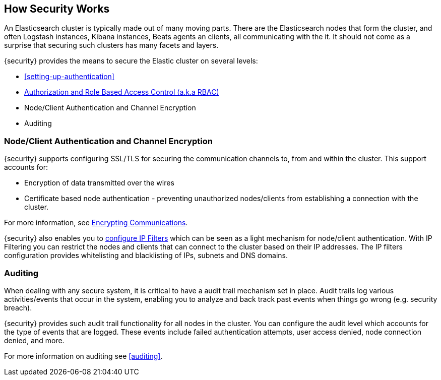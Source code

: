 [[how-security-works]]
== How Security Works

An Elasticsearch cluster is typically made out of many moving parts. There are
the Elasticsearch nodes that form the cluster, and often Logstash instances,
Kibana instances, Beats agents an clients, all communicating with the it.
It should not come as a surprise that securing such clusters has many facets and
layers.

{security} provides the means to secure the Elastic cluster on several levels:

  * <<setting-up-authentication>>
  * <<authorization,Authorization and Role Based Access Control (a.k.a RBAC)>>
  * Node/Client Authentication and Channel Encryption
  * Auditing

[float]
=== Node/Client Authentication and Channel Encryption

{security} supports configuring SSL/TLS for securing the communication channels
to, from and within the cluster. This support accounts for:

  * Encryption of data transmitted over the wires
  * Certificate based node authentication - preventing unauthorized nodes/clients
    from establishing a connection with the cluster.

For more information, see <<encrypting-communications, Encrypting Communications>>.

{security} also enables you to <<ip-filtering, configure IP Filters>> which can
be seen as a light mechanism for node/client authentication. With IP Filtering
you can restrict the nodes and clients that can connect to the cluster based
on their IP addresses. The IP filters configuration provides whitelisting
and blacklisting of IPs, subnets and DNS domains.


[float]
=== Auditing
When dealing with any secure system, it is critical to have a audit trail
mechanism set in place. Audit trails log various activities/events that occur in
the system, enabling you to analyze and back track past events when things go
wrong (e.g. security breach).

{security} provides such audit trail functionality for all nodes in the cluster.
You can configure the audit level which accounts for the type of events that are
logged. These events include failed authentication attempts, user access denied,
node connection denied, and more.

For more information on auditing see <<auditing>>.
